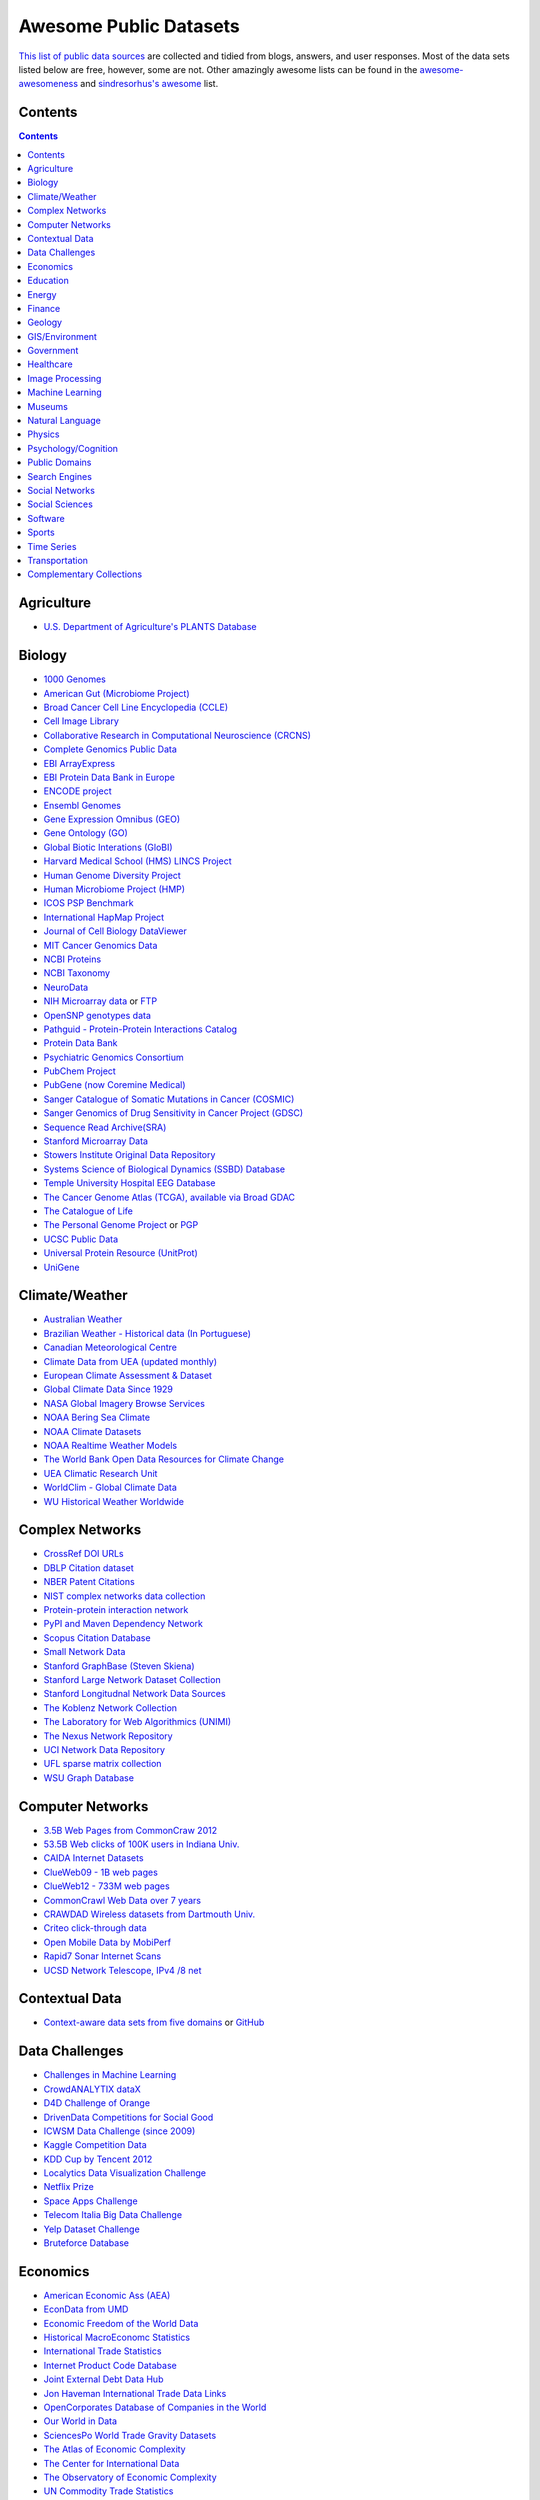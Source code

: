 Awesome Public Datasets
=======================
.. image:: https://cdn.rawgit.com/sindresorhus/awesome/d7305f38d29fed78fa85652e3a63e154dd8e8829/media/badge.svg
   :alt: Awesome
   :target: https://github.com/sindresorhus/awesome
.. image:: https://travis-ci.org/caesar0301/awesome-public-datasets.svg
   :target: https://travis-ci.org/caesar0301/awesome-public-datasets

`This list of public data sources <https://github.com/caesar0301/awesome-public-datasets>`_
are collected and tidied from blogs, answers, and user responses.
Most of the data sets listed below are free, however, some are not.
Other amazingly awesome lists can be found in the
`awesome-awesomeness <https://github.com/bayandin/awesome-awesomeness>`_ and
`sindresorhus's awesome <https://github.com/sindresorhus/awesome>`_ list.


Contents
----------
.. contents::


Agriculture
------------
* `U.S. Department of Agriculture's PLANTS Database <http://www.plants.usda.gov/dl_all.html>`_


Biology
-------

* `1000 Genomes <http://www.1000genomes.org/data>`_
* `American Gut (Microbiome Project) <https://github.com/biocore/American-Gut>`_
* `Broad Cancer Cell Line Encyclopedia (CCLE) <http://www.broadinstitute.org/ccle/home>`_
* `Cell Image Library <http://www.cellimagelibrary.org>`_
* `Collaborative Research in Computational Neuroscience (CRCNS) <http://crcns.org/data-sets>`_
* `Complete Genomics Public Data <http://www.completegenomics.com/public-data/69-genomes/>`_
* `EBI ArrayExpress <http://www.ebi.ac.uk/arrayexpress/>`_
* `EBI Protein Data Bank in Europe <http://www.ebi.ac.uk/pdbe/emdb/index.html/>`_
* `ENCODE project <https://www.encodeproject.org>`_
* `Ensembl Genomes <http://ensemblgenomes.org/info/genomes>`_
* `Gene Expression Omnibus (GEO) <http://www.ncbi.nlm.nih.gov/geo/>`_
* `Gene Ontology (GO) <http://geneontology.org/page/download-annotations>`_
* `Global Biotic Interations (GloBI) <https://github.com/jhpoelen/eol-globi-data/wiki#accessing-species-interaction-data>`_
* `Harvard Medical School (HMS) LINCS Project <http://lincs.hms.harvard.edu>`_
* `Human Genome Diversity Project <http://www.hagsc.org/hgdp/files.html>`_
* `Human Microbiome Project (HMP) <http://www.hmpdacc.org/reference_genomes/reference_genomes.php>`_
* `ICOS PSP Benchmark <http://ico2s.org/datasets/psp_benchmark.html>`_
* `International HapMap Project <http://hapmap.ncbi.nlm.nih.gov/downloads/index.html.en>`_
* `Journal of Cell Biology DataViewer <http://jcb-dataviewer.rupress.org>`_
* `MIT Cancer Genomics Data <http://www.broadinstitute.org/cgi-bin/cancer/datasets.cgi>`_
* `NCBI Proteins <http://www.ncbi.nlm.nih.gov/guide/proteins/#databases>`_
* `NCBI Taxonomy <http://www.ncbi.nlm.nih.gov/taxonomy>`_
* `NeuroData <http://neurodata.io>`_
* `NIH Microarray data <http://bit.do/VVW6>`_ or `FTP <ftp://ftp.ncbi.nih.gov/pub/geo/DATA/supplementary/series/GSE6532/>`_
* `OpenSNP genotypes data <https://opensnp.org/>`_
* `Pathguid - Protein-Protein Interactions Catalog <http://www.pathguide.org/>`_
* `Protein Data Bank <http://www.rcsb.org/>`_
* `Psychiatric Genomics Consortium <https://www.med.unc.edu/pgc/downloads>`_
* `PubChem Project <https://pubchem.ncbi.nlm.nih.gov/>`_
* `PubGene (now Coremine Medical) <http://www.pubgene.org/>`_
* `Sanger Catalogue of Somatic Mutations in Cancer (COSMIC) <http://cancer.sanger.ac.uk/cosmic>`_
* `Sanger Genomics of Drug Sensitivity in Cancer Project (GDSC) <http://www.cancerrxgene.org/>`_
* `Sequence Read Archive(SRA) <http://www.ncbi.nlm.nih.gov/Traces/sra/>`_
* `Stanford Microarray Data <http://smd.stanford.edu/>`_
* `Stowers Institute Original Data Repository <http://www.stowers.org/research/publications/odr>`_
* `Systems Science of Biological Dynamics (SSBD) Database <http://ssbd.qbic.riken.jp>`_
* `Temple University Hospital EEG Database <https://www.nedcdata.org/drupal/node/12>`_
* `The Cancer Genome Atlas (TCGA), available via Broad GDAC <https://gdac.broadinstitute.org/>`_
* `The Catalogue of Life <http://www.catalogueoflife.org/content/annual-checklist-archive>`_
* `The Personal Genome Project <http://www.personalgenomes.org/>`_ or `PGP <https://my.pgp-hms.org/public_genetic_data>`_
* `UCSC Public Data <http://hgdownload.soe.ucsc.edu/downloads.html>`_
* `Universal Protein Resource (UnitProt) <http://www.uniprot.org/downloads>`_
* `UniGene <http://www.ncbi.nlm.nih.gov/unigene>`_


Climate/Weather
---------------

* `Australian Weather <http://www.bom.gov.au/climate/dwo/>`_
* `Brazilian Weather - Historical data (In Portuguese) <http://sinda.crn2.inpe.br/PCD/SITE/novo/site/>`_
* `Canadian Meteorological Centre <http://weather.gc.ca/grib/index_e.html>`_
* `Climate Data from UEA (updated monthly) <https://crudata.uea.ac.uk/cru/data/temperature/#datter and ftp://ftp.cmdl.noaa.gov/>`_
* `European Climate Assessment & Dataset <http://eca.knmi.nl/>`_
* `Global Climate Data Since 1929 <http://en.tutiempo.net/climate>`_
* `NASA Global Imagery Browse Services <https://wiki.earthdata.nasa.gov/display/GIBS>`_
* `NOAA Bering Sea Climate <http://www.beringclimate.noaa.gov/>`_
* `NOAA Climate Datasets <http://www.ncdc.noaa.gov/data-access/quick-links>`_
* `NOAA Realtime Weather Models <http://www.ncdc.noaa.gov/data-access/model-data/model-datasets/numerical-weather-prediction>`_
* `The World Bank Open Data Resources for Climate Change <http://data.worldbank.org/developers/climate-data-api>`_
* `UEA Climatic Research Unit <http://www.cru.uea.ac.uk/data>`_
* `WorldClim - Global Climate Data <http://www.worldclim.org>`_
* `WU Historical Weather Worldwide <https://www.wunderground.com/history/index.html>`_


Complex Networks
----------------

* `CrossRef DOI URLs <https://archive.org/details/doi-urls>`_
* `DBLP Citation dataset <https://kdl.cs.umass.edu/display/public/DBLP>`_
* `NBER Patent Citations <http://nber.org/patents/>`_
* `NIST complex networks data collection <http://math.nist.gov/~RPozo/complex_datasets.html>`_
* `Protein-protein interaction network <http://vlado.fmf.uni-lj.si/pub/networks/data/bio/Yeast/Yeast.htm>`_
* `PyPI and Maven Dependency Network <https://ogirardot.wordpress.com/2013/01/31/sharing-pypimaven-dependency-data/>`_
* `Scopus Citation Database <https://www.elsevier.com/solutions/scopus>`_
* `Small Network Data <http://www-personal.umich.edu/~mejn/netdata/>`_
* `Stanford GraphBase (Steven Skiena) <http://www3.cs.stonybrook.edu/~algorith/implement/graphbase/implement.shtml>`_
* `Stanford Large Network Dataset Collection <http://snap.stanford.edu/data/>`_
* `Stanford Longitudnal Network Data Sources <http://stanford.edu/group/sonia/dataSources/index.html>`_
* `The Koblenz Network Collection <http://konect.uni-koblenz.de/>`_
* `The Laboratory for Web Algorithmics (UNIMI) <http://law.di.unimi.it/datasets.php>`_
* `The Nexus Network Repository <http://nexus.igraph.org/>`_
* `UCI Network Data Repository <https://networkdata.ics.uci.edu/resources.php>`_
* `UFL sparse matrix collection <http://www.cise.ufl.edu/research/sparse/matrices/>`_
* `WSU Graph Database <http://www.eecs.wsu.edu/mgd/gdb.html>`_


Computer Networks
-----------------

* `3.5B Web Pages from CommonCraw 2012 <http://www.bigdatanews.com/profiles/blogs/big-data-set-3-5-billion-web-pages-made-available-for-all-of-us>`_
* `53.5B Web clicks of 100K users in Indiana Univ. <http://cnets.indiana.edu/groups/nan/webtraffic/click-dataset/>`_
* `CAIDA Internet Datasets <http://www.caida.org/data/overview/>`_
* `ClueWeb09 - 1B web pages <http://lemurproject.org/clueweb09/>`_
* `ClueWeb12 - 733M web pages <http://lemurproject.org/clueweb12/>`_
* `CommonCrawl Web Data over 7 years <http://commoncrawl.org/the-data/get-started/>`_
* `CRAWDAD Wireless datasets from Dartmouth Univ. <https://crawdad.cs.dartmouth.edu/>`_
* `Criteo click-through data <http://labs.criteo.com/2015/03/criteo-releases-its-new-dataset/>`_
* `Open Mobile Data by MobiPerf <https://console.developers.google.com/storage/openmobiledata_public/>`_
* `Rapid7 Sonar Internet Scans <https://sonar.labs.rapid7.com/>`_ 
* `UCSD Network Telescope, IPv4 /8 net <http://www.caida.org/projects/network_telescope/>`_


Contextual Data
---------------

* `Context-aware data sets from five domains <http://students.depaul.edu/~yzheng8/DataSets.html#Data>`_ or `GitHub <https://github.com/irecsys/CARSKit/tree/master/context-aware_data_sets>`_


Data Challenges
---------------

* `Challenges in Machine Learning <http://www.chalearn.org/>`_
* `CrowdANALYTIX dataX <http://data.crowdanalytix.com>`_
* `D4D Challenge of Orange <http://www.d4d.orange.com/en/home>`_
* `DrivenData Competitions for Social Good <http://www.drivendata.org/>`_
* `ICWSM Data Challenge (since 2009) <http://icwsm.cs.umbc.edu/>`_
* `Kaggle Competition Data <https://www.kaggle.com/>`_
* `KDD Cup by Tencent 2012 <http://www.kddcup2012.org/>`_
* `Localytics Data Visualization Challenge <https://github.com/localytics/data-viz-challenge>`_
* `Netflix Prize <http://www.netflixprize.com/leaderboard>`_
* `Space Apps Challenge <https://2015.spaceappschallenge.org>`_
* `Telecom Italia Big Data Challenge <https://dandelion.eu/datamine/open-big-data/>`_
* `Yelp Dataset Challenge <http://www.yelp.com/dataset_challenge>`_
* `Bruteforce Database <https://github.com/duyetdev/bruteforce-database>`_

Economics
---------

* `American Economic Ass (AEA) <https://www.aeaweb.org/RFE/toc.php?show=complete>`_
* `EconData from UMD <http://inforumweb.umd.edu/econdata/econdata.html>`_
* `Economic Freedom of the World Data <http://www.freetheworld.com/datasets_efw.html>`_
* `Historical MacroEconomc Statistics <http://www.historicalstatistics.org/>`_
* `International Trade Statistics <http://www.econostatistics.co.za/>`_
* `Internet Product Code Database <http://www.upcdatabase.com/>`_
* `Joint External Debt Data Hub <http://www.jedh.org/>`_
* `Jon Haveman International Trade Data Links <http://www.macalester.edu/research/economics/PAGE/HAVEMAN/Trade.Resources/TradeData.html>`_
* `OpenCorporates Database of Companies in the World <https://opencorporates.com/>`_
* `Our World in Data <http://ourworldindata.org/>`_
* `SciencesPo World Trade Gravity Datasets <http://econ.sciences-po.fr/thierry-mayer/data>`_
* `The Atlas of Economic Complexity <http://atlas.cid.harvard.edu>`_
* `The Center for International Data <http://cid.econ.ucdavis.edu>`_
* `The Observatory of Economic Complexity <http://atlas.media.mit.edu/en/>`_
* `UN Commodity Trade Statistics <http://comtrade.un.org/db/>`_
* `UN Human Development Reports <http://hdr.undp.org/en>`_


Education
------------

* `Student Data from Free Code Camp <http://academictorrents.com/details/030b10dad0846b5aecc3905692890fb02404adbf>`_


Energy
------

* `AMPds <http://ampds.org/>`_
* `BLUEd <http://nilm.cmubi.org/>`_
* `COMBED <http://combed.github.io/>`_
* `Dataport <https://dataport.pecanstreet.org/>`_
* `ECO <http://www.vs.inf.ethz.ch/res/show.html?what=eco-data>`_
* `EIA <http://www.eia.gov/electricity/data/eia923/>`_
* `HFED <http://hfed.github.io/>`_
* `iAWE <http://iawe.github.io/>`_
* `Plaid <http://plaidplug.com/>`_
* `REDD <http://redd.csail.mit.edu/>`_
* `UK-Dale <http://www.doc.ic.ac.uk/~dk3810/data/>`_


Finance
-------

* `CBOE Futures Exchange <http://cfe.cboe.com/Data/>`_
* `Google Finance <https://www.google.com/finance>`_
* `Google Trends <http://www.google.com/trends?q=google&ctab=0&geo=all&date=all&sort=0>`_
* `NASDAQ <https://data.nasdaq.com/>`_
* `OANDA <http://www.oanda.com/>`_
* `OSU Financial data <http://fisher.osu.edu/fin/fdf/osudata.htm>`_
* `Quandl <https://www.quandl.com/>`_
* `St Louis Federal <https://research.stlouisfed.org/fred2/>`_
* `Yahoo Finance <http://finance.yahoo.com/>`_


Geology
-------

* `Earth Models <http://www.earthmodels.org/>`_
* `Smithsonian Institution Global Volcano and Eruption Database <http://volcano.si.edu/>`_
* `USGS Earthquake Archives <http://earthquake.usgs.gov/earthquakes/search/>`_


GIS/Environment
---------------

* `BODC - marine data of ~22K vars <http://www.bodc.ac.uk/data/where_to_find_data/>`_
* `Cambridge, MA, US, GIS data on GitHub <http://cambridgegis.github.io/gisdata.html>`_
* `EOSDIS - NASA's earth observing system data <http://sedac.ciesin.columbia.edu/data/sets/browse>`_
* `Factual Global Location Data <https://www.factual.com/>`_
* `Geo Spatial Data from ASU <http://geodacenter.asu.edu/datalist/>`_
* `Geo Wiki Project - Citizen-driven Environmental Monitoring <http://geo-wiki.org/>`_
* `GeoFabrik - OSM data extracted to a variety of formats and areas <http://download.geofabrik.de/>`_
* `GeoNames Worldwide <http://www.geonames.org/>`_
* `Global Administrative Areas Database (GADM) <http://www.gadm.org/>`_
* `Integrated Marine Observing System (IMOS) - roughly 30TB of ocean measurements <https://imos.aodn.org.au>`_ or `on S3 <http://imos-data.s3-website-ap-southeast-2.amazonaws.com/>`_
* `International Institute for Systems Analysis - GIS Datasets <http://www.iiasa.ac.at/web/home/research/modelsData/Models--Tools--Data.en.html>`_
* `Landsat 8 on AWS <https://aws.amazon.com/public-data-sets/landsat/>`_
* `List of all countries in all languages <https://github.com/umpirsky/country-list>`_
* `Marinexplore - Open Oceanographic Data <http://marinexplore.org/>`_
* `National Weather Service GIS Data Portal <http://www.nws.noaa.gov/gis/>`_
* `Natural Earth - vectors and rasters of the world <http://www.naturalearthdata.com/>`_
* `OpenAddresses <http://openaddresses.io/>`_
* `OpenStreetMap (OSM) <http://wiki.openstreetmap.org/wiki/Downloading_data>`_
* `Pleiades - Gazetteer and graph of ancient places <http://pleiades.stoa.org/>`_
* `Reverse Geocoder using OSM data <https://github.com/kno10/reversegeocode>`_ & `additional high-resolution data files <http://data.ub.uni-muenchen.de/61/>`_
* `TIGER/Line - U.S. boundaries and roads <http://www.census.gov/geo/maps-data/data/tiger-line.html>`_
* `TwoFishes - Foursquare's coarse geocoder <https://github.com/foursquare/twofishes>`_
* `TZ Timezones shapfiles <http://efele.net/maps/tz/world/>`_
* `UN Environmental Data <http://geodata.grid.unep.ch/>`_
* `World boundaries from  the U.S. Department of State <https://hiu.state.gov/data/data.aspx>`_
* `World countries in multiple formats <https://github.com/mledoze/countries>`_

Government
----------

* `Alberta, Province of Canada <http://open.alberta.ca>`_
* `Antwerp, Belgium <http://opendata.antwerpen.be/datasets>`_
* `Argentina (non official) <http://datar.noip.me/>`_
* `Argentina <http://datos.argentina.gob.ar/>`_
* `Austin, TX, US <https://data.austintexas.gov/>`_
* `Australia (abs.gov.au) <http://www.abs.gov.au/AUSSTATS/abs@.nsf/DetailsPage/3301.02009?OpenDocument>`_
* `Australia (data.gov.au) <https://data.gov.au/>`_
* `Austria (data.gv.at) <https://www.data.gv.at/>`_
* `Baton Rouge, LA, US <https://data.brla.gov/>`_
* `Belgium <http://data.gov.be/>`_
* `Brazil <http://dados.gov.br/dataset>`_
* `Buenos Aires, Argentina <http://data.buenosaires.gob.ar/>`_
* `Calgary, AB, Canada <https://data.calgary.ca/OpenData/Pages/DatasetListingAlphabetical.aspx>`_
* `Cambridge, MA, US <https://data.cambridgema.gov/>`_
* `Canada <http://open.canada.ca/en?lang=En&n=5BCD274E-1>`_
* `Chicago <https://data.cityofchicago.org/>`_
* `Chile <http://datos.gob.cl/dataset>`_
* `Dallas Open Data <https://www.dallasopendata.com/>`_
* `DataBC - data from the Province of British Columbia <http://www.data.gov.bc.ca/>`_
* `Denver Open Data <http://data.denvergov.org//>`_
* `Durham, NC Open Data <https://opendurham.nc.gov/explore/>`_
* `Edmonton, AB, Canada <https://data.edmonton.ca/>`_
* `England LGInform <http://lginform.local.gov.uk/>`_
* `EuroStat <http://ec.europa.eu/eurostat/data/database>`_
* `FedStats <http://fedstats.sites.usa.gov/>`_
* `Finland <https://www.opendata.fi/en>`_
* `France <https://www.data.gouv.fr/en/datasets/>`_
* `Fredericton, NB, Canada <http://www.fredericton.ca/en/citygovernment/Catalogue.asp>`_
* `Gatineau, QC, Canada <http://www.gatineau.ca/donneesouvertes/default_fr.aspx>`_
* `Germany <https://www-genesis.destatis.de/genesis/online>`_
* `Ghent, Belgium <https://data.stad.gent/datasets>`_
* `Glasgow, Scotland, UK <https://data.glasgow.gov.uk/>`_
* `Greece <http://www.data.gov.gr/>`_
* `Guardian world governments <http://www.guardian.co.uk/world-government-data>`_
* `Halifax, NS, Canada <http://www.halifax.ca/opendata/index.php>`_
* `Helsinki Region, Finland <http://www.hri.fi/en/>`_
* `Hong Kong, China <https://data.gov.hk/en/>`_
* `Houston Open Data <http://data.ohouston.org>`_
* `Indian Government Data <https://data.gov.in/>`_
* `Indonesian Data Portal <http://data.go.id/>`_
* `Ireland's Open Data Portal <https://data.gov.ie/data>`_
* `Japan <http://www.e-stat.go.jp/SG1/estat/eStatTopPortalE.do>`_
* `Laval, QC, Canada <http://www.laval.ca/Pages/Fr/Citoyens/donnees.aspx>`_
* `Lexington, KY <http://data.lexingtonky.gov/>`_
* `London Datastore, UK <http://data.london.gov.uk/dataset>`_
* `London, ON, Canada <http://www.london.ca/city-hall/open-data/Pages/default.aspx>`_
* `Los Angeles Open Data <https://data.lacity.org/>`_
* `MassGIS, Massachusetts, U.S. <http://www.mass.gov/anf/research-and-tech/it-serv-and-support/application-serv/office-of-geographic-information-massgis/>`_
* `Mexico <http://catalogo.datos.gob.mx/dataset>`_
* `Missisauga, ON, Canada <http://www.mississauga.ca/portal/residents/publicationsopendatacatalogue>`_
* `Moldova <http://data.gov.md/>`_
* `Moncton, NB, Canada <http://www.moncton.ca/Government/Terms_of_use/Open_Data_Purpose/Data_Catalogue.htm>`_
* `Montreal, QC, Canada <http://donnees.ville.montreal.qc.ca/>`_
* `Netherlands <https://data.overheid.nl/>`_
* `New Zealand <http://www.stats.govt.nz/browse_for_stats.aspx>`_
* `NYC betanyc <http://betanyc.us/>`_
* `NYC Open Data <https://nycplatform.socrata.com/>`_
* `OECD <https://data.oecd.org/>`_
* `Oklahoma <https://data.ok.gov/>`_
* `Open Government Data (OGD) Platform India <https://data.gov.in/>`_
* `Oregon <https://data.oregon.gov/>`_
* `Ottawa, ON, Canada <http://data.ottawa.ca/en/>`_
* `Portland, Oregon <https://www.portlandoregon.gov/28130>`_
* `Portugal - Pordata organization <http://www.pordata.pt/en/Home>`_
* `Puerto Rico Government <https://data.pr.gov//>`_
* `Quebec City, QC, Canada <http://donnees.ville.quebec.qc.ca/>`_
* `Quebec Province of Canada <http://donnees.gouv.qc.ca/>`_
* `Regina SK, Canada <http://open.regina.ca/>`_
* `Rio de Janeiro, Brazil <http://data.rio.rj.gov.br/>`_
* `Romania <http://data.gov.ro/>`_
* `Russia <http://data.gov.ru>`_
* `San Francisco Data sets <http://datasf.org/>`_
* `Saskatchewan, Province of Canada <http://opendatask.ca/data/>`_
* `Seattle <https://data.seattle.gov/>`_
* `Singapore Government Data <https://data.gov.sg/>`_
* `South Africa <http://beta2.statssa.gov.za/>`_
* `South Africa Trade Statistics <http://www.econostatistics.co.za/>`_
* `State of Utah, US <https://opendata.utah.gov/>`_
* `Switzerland <http://www.opendata.admin.ch/>`_
* `Taiwan <http://data.gov.tw/>`_
* `Taiwan g0v <http://data.g0v.tw/>`_
* `Texas Open Data <https://data.texas.gov/>`_
* `The World Bank <http://wdronline.worldbank.org/>`_
* `Toronto, ON, Canada <http://www1.toronto.ca/wps/portal/contentonly?vgnextoid=1a66e03bb8d1e310VgnVCM10000071d60f89RCRD>`_
* `U.K. Government Data <http://data.gov.uk/data>`_
* `U.S. American Community Survey <http://www.census.gov/acs/www/data_documentation/data_release_info/>`_
* `U.S. CDC Public Health datasets <http://www.cdc.gov/nchs/data_access/ftp_data.htm>`_
* `U.S. Census Bureau <http://www.census.gov/data.html>`_
* `U.S. Department of Housing and Urban Development (HUD) <http://www.huduser.gov/portal/datasets/pdrdatas.html>`_
* `U.S. Federal Government Agencies <http://www.data.gov/metrics>`_
* `U.S. Federal Government Data Catalog <http://catalog.data.gov/dataset>`_
* `U.S. Food and Drug Administration (FDA) <https://open.fda.gov/index.html>`_
* `U.S. National Center for Education Statistics (NCES) <http://nces.ed.gov/>`_
* `U.S. Open Government <http://www.data.gov/open-gov/>`_
* `UK 2011 Census Open Atlas Project <http://www.alex-singleton.com/r/2014/02/05/2011-census-open-atlas-project-version-two/>`_
* `United Nations <http://data.un.org/>`_
* `Uruguay <https://catalogodatos.gub.uy/>`_
* `Vancouver, BC Open Data Catalog <http://data.vancouver.ca/datacatalogue/>`_
* `Victoria, BC, Canada <http://www.victoria.ca/EN/main/city/open-data-catalogue.html>`_
* `Vienna, Austria <https://open.wien.gv.at/site/open-data/>`_


Healthcare
----------

* `EHDP Large Health Data Sets <http://www.ehdp.com/vitalnet/datasets.htm>`_
* `Gapminder World demographic databases <http://www.gapminder.org/data/>`_
* `Medicare Coverage Database (MCD), U.S. <https://www.cms.gov/medicare-coverage-database/>`_
* `Medicare Data Engine of medicare.gov Data <https://data.medicare.gov/>`_
* `Medicare Data File <http://go.cms.gov/19xxPN4>`_
* `MeSH, the vocabulary thesaurus used for indexing articles for PubMed <https://www.nlm.nih.gov/mesh/filelist.html>`_
* `Number of Ebola Cases and Deaths in Affected Countries (2014) <https://data.hdx.rwlabs.org/dataset/ebola-cases-2014>`_
* `Open-ODS (structure of the UK NHS) <http://www.openods.co.uk>`_
* `OpenPaymentsData, Healthcare financial relationship data <https://openpaymentsdata.cms.gov>`_ 
* `The Cancer Genome Atlas project (TCGA) <https://tcga-data.nci.nih.gov/tcga/tcgaDownload.jsp>`_ and `BigQuery table <http://google-genomics.readthedocs.org/en/latest/use_cases/discover_public_data/isb_cgc_data.html>`_
* `World Health Organization Global Health Observatory <http://www.who.int/gho/en/>`_


Image Processing
----------------

* `10k US Adult Faces Database <http://wilmabainbridge.com/facememorability2.html>`_
* `2GB of Photos of Cats <http://137.189.35.203/WebUI/CatDatabase/catData.html>`_ or `Archive version <https://web.archive.org/web/20150520175645/http://137.189.35.203/WebUI/CatDatabase/catData.html>`_
* `Affective Image Classification <http://www.imageemotion.org/>`_
* `Animals with attributes <http://attributes.kyb.tuebingen.mpg.de/>`_
* `Face Recognition Benchmark <http://www.face-rec.org/databases/>`_
* `ImageNet (in WordNet hierarchy) <http://www.image-net.org/>`_
* `Indoor Scene Recognition <http://web.mit.edu/torralba/www/indoor.html>`_
* `International Affective Picture System, UFL <http://csea.phhp.ufl.edu/media/iapsmessage.html>`_
* `Massive Visual Memory Stimuli, MIT <http://cvcl.mit.edu/MM/stimuli.html>`_
* `Several Shape-from-Silhouette Datasets <http://kaiwolf.no-ip.org/3d-model-repository.html>`_
* `Stanford Dogs Dataset <http://vision.stanford.edu/aditya86/ImageNetDogs/>`_
* `SUN database, MIT <http://groups.csail.mit.edu/vision/SUN/hierarchy.html>`_
* `The Oxford-IIIT Pet Dataset <http://www.robots.ox.ac.uk/~vgg/data/pets/>`_
* `YouTube Faces Database <http://www.cs.tau.ac.il/~wolf/ytfaces/>`_
* `Adience Unfiltered faces for gender and age classification <http://www.openu.ac.il/home/hassner/Adience/data.html>`_
* `The Action Similarity Labeling (ASLAN) Challenge <http://www.openu.ac.il/home/hassner/data/ASLAN/ASLAN.html>`_
* `Violent-Flows - Crowd Violence \ Non-violence Database and benchmark <http://www.openu.ac.il/home/hassner/data/violentflows/>`_

Machine Learning
----------------

* `Delve Datasets for classification and regression (Univ. of Toronto) <http://www.cs.toronto.edu/~delve/data/datasets.html>`_
* `Discogs Monthly Data <http://data.discogs.com/>`_
* `eBay Online Auctions (2012) <http://www.modelingonlineauctions.com/datasets>`_
* `IMDb Database <http://www.imdb.com/interfaces>`_
* `Keel Repository for classification, regression and time series <http://sci2s.ugr.es/keel/datasets.php>`_
* `Labeled Faces in the Wild (LFW) <http://vis-www.cs.umass.edu/lfw/>`_
* `Lending Club Loan Data <https://www.lendingclub.com/info/download-data.action>`_
* `Machine Learning Data Set Repository <http://mldata.org/>`_
* `Million Song Dataset <http://labrosa.ee.columbia.edu/millionsong/>`_
* `More Song Datasets <http://labrosa.ee.columbia.edu/millionsong/pages/additional-datasets>`_
* `MovieLens Data Sets <http://grouplens.org/datasets/movielens/>`_
* `RDataMining - "R and Data Mining" ebook data <http://www.rdatamining.com/data>`_
* `Registered Meteorites on Earth <http://healthintelligence.drupalgardens.com/content/registered-meteorites-has-impacted-earth-visualized>`_
* `Restaurants Health Score Data in San Francisco <http://missionlocal.org/san-francisco-restaurant-health-inspections/>`_
* `UCI Machine Learning Repository <http://archive.ics.uci.edu/ml/>`_
* `Yahoo! Ratings and Classification Data <http://webscope.sandbox.yahoo.com/catalog.php?datatype=r>`_


Museums
-------

* `Canada Science and Technology Museums Corporation's Open Data <http://techno-science.ca/en/data.php>`_
* `Cooper-Hewitt's Collection Database <https://github.com/cooperhewitt/collection>`_
* `Minneapolis Institute of Arts metadata <https://github.com/artsmia/collection>`_
* `Natural History Museum (London) Data Portal <http://data.nhm.ac.uk/>`_
* `Rijksmuseum Historical Art Collection <https://www.rijksmuseum.nl/en/api>`_
* `Tate Collection metadata <https://github.com/tategallery/collection>`_
* `The Getty vocabularies <http://vocab.getty.edu>`_


Natural Language
----------------

* `Blogger Corpus <http://u.cs.biu.ac.il/~koppel/BlogCorpus.htm>`_
* `CLiPS Stylometry Investigation Corpus <http://www.clips.uantwerpen.be/datasets/csi-corpus>`_
* `ClueWeb09 FACC <http://lemurproject.org/clueweb09/FACC1/>`_
* `ClueWeb12 FACC <http://lemurproject.org/clueweb12/FACC1/>`_
* `DBpedia - 4.58M things with 583M facts <http://wiki.dbpedia.org/Datasets>`_
* `Flickr Personal Taxonomies <http://www.isi.edu/~lerman/downloads/flickr/flickr_taxonomies.html>`_
* `Freebase.com of people, places, and things <http://www.freebase.com/>`_
* `Google Books Ngrams (2.2TB) <https://aws.amazon.com/datasets/google-books-ngrams/>`_
* `Google Web 5gram (1TB, 2006) <https://catalog.ldc.upenn.edu/LDC2006T13>`_
* `Gutenberg eBooks List <http://www.gutenberg.org/wiki/Gutenberg:Offline_Catalogs>`_
* `Hansards text chunks of Canadian Parliament <http://www.isi.edu/natural-language/download/hansard/>`_
* `Machine Comprehension Test (MCTest) of text from Microsoft Research <http://research.microsoft.com/en-us/um/redmond/projects/mctest/index.html>`_
* `Machine Translation of European languages <http://statmt.org/wmt11/translation-task.html#download>`_
* `Personae Corpus <http://www.clips.uantwerpen.be/datasets/personae-corpus>`_
* `SaudiNewsNet Collection of Saudi Newspaper Articles (Arabic, 30K articles) <https://github.com/ParallelMazen/SaudiNewsNet>`_
* `SMS Spam Collection in English <http://www.dt.fee.unicamp.br/~tiago/smsspamcollection/>`_
* `USENET postings corpus of 2005~2011 <http://www.psych.ualberta.ca/~westburylab/downloads/usenetcorpus.download.html>`_
* `Wikidata - Wikipedia databases <https://www.wikidata.org/wiki/Wikidata:Database_download>`_
* `Wikipedia Links data - 40 Million Entities in Context <https://code.google.com/p/wiki-links/downloads/list>`_
* `WordNet databases and tools <http://wordnet.princeton.edu/wordnet/download/>`_


Physics
-------

* `CERN Open Data Portal <http://opendata.cern.ch/>`_
* `Crystallography Open Database <http://www.crystallography.net/>`_
* `NASA Exoplanet Archive <http://exoplanetarchive.ipac.caltech.edu/>`_
* `NSSDC (NASA) data of 550 space spacecraft <http://nssdc.gsfc.nasa.gov/nssdc/obtaining_data.html>`_
* `Sloan Digital Sky Survey (SDSS) - Mapping the Universe <http://www.sdss.org/>`_


Psychology/Cognition
--------------------

* `OSU Cognitive Modeling Repository Datasets <http://www.cmr.osu.edu/browse/datasets>`_


Public Domains
--------------

* `Amazon <http://aws.amazon.com/datasets/>`_
* `Archive-it from Internet Archive <https://www.archive-it.org/explore?show=Collections>`_
* `Archive.org Datasets <https://archive.org/details/datasets>`_
* `CMU JASA data archive <http://lib.stat.cmu.edu/jasadata/>`_
* `CMU StatLab collections <http://lib.stat.cmu.edu/datasets/>`_
* `Data360 <http://www.data360.org/index.aspx>`_
* `Datamob.org <http://datamob.org/datasets>`_
* `Google <http://www.google.com/publicdata/directory>`_
* `Infochimps <http://www.infochimps.com/>`_
* `KDNuggets Data Collections <http://www.kdnuggets.com/datasets/index.html>`_
* `Microsoft Azure Data Market Free DataSets <http://datamarket.azure.com/browse/data?price=free>`_
* `Numbray <http://numbrary.com/>`_
* `Open Library Data Dumps <https://openlibrary.org/developers/dumps>`_
* `Reddit Datasets <https://www.reddit.com/r/datasets>`_
* `RevolutionAnalytics Collection <http://packages.revolutionanalytics.com/datasets/>`_
* `Sample R data sets <http://stat.ethz.ch/R-manual/R-patched/library/datasets/html/00Index.html>`_
* `Stats4Stem R data sets <http://www.stats4stem.org/data-sets.html>`_
* `StatSci.org <http://www.statsci.org/datasets.html>`_
* `The Washington Post List <http://www.washingtonpost.com/wp-srv/metro/data/datapost.html>`_
* `UCLA SOCR data collection <http://wiki.stat.ucla.edu/socr/index.php/SOCR_Data>`_
* `UFO Reports <http://www.nuforc.org/webreports.html>`_
* `Wikileaks 911 pager intercepts <https://911.wikileaks.org/files/index.html>`_
* `Yahoo Webscope <http://webscope.sandbox.yahoo.com/catalog.php>`_


Search Engines
--------------

* `Academic Torrents of data sharing from UMB <http://academictorrents.com/>`_
* `Datahub.io <https://datahub.io/dataset>`_
* `DataMarket (Qlik) <https://datamarket.com/data/list/?q=all>`_
* `Harvard Dataverse Network of scientific data <https://dataverse.harvard.edu/>`_
* `ICPSR (UMICH) <http://www.icpsr.umich.edu/icpsrweb/ICPSR/index.jsp>`_
* `Institute of Education Sciences <http://eric.ed.gov>`_
* `National Technical Reports Library <http://www.ntis.gov/products/ntrl/>`_
* `Open Data Certificates (beta) <https://certificates.theodi.org/en/datasets>`_
* `OpenDataNetwork - A search engine of all Socrata powered data portals <http://www.opendatanetwork.com/>`_
* `Statista.com - statistics and Studies <http://www.statista.com/>`_
* `Zenodo - An open dependable home for the long-tail of science <https://zenodo.org/collection/datasets>`_


Social Networks
---------------

* `72 hours #gamergate Twitter Scrape <http://waxy.org/random/misc/gamergate_tweets.csv>`_
* `Ancestry.com Forum Dataset over 10 years <http://www.cs.cmu.edu/~jelsas/data/ancestry.com/>`_
* `Cheng-Caverlee-Lee September 2009 - January 2010 Twitter Scrape <https://archive.org/details/twitter_cikm_2010>`_
* `CMU Enron Email of 150 users <http://www.cs.cmu.edu/~enron/>`_
* `EDRM Enron EMail of 151 users, hosted on S3 <https://aws.amazon.com/datasets/enron-email-data/>`_
* `Facebook Data Scrape (2005) <https://archive.org/details/oxford-2005-facebook-matrix>`_
* `Facebook Social Networks from LAW (since 2007) <http://law.di.unimi.it/datasets.php>`_
* `Foursquare from UMN/Sarwat (2013) <https://archive.org/details/201309_foursquare_dataset_umn>`_
* `GetGlue - users rating TV shows <http://getglue-data.s3.amazonaws.com/getglue_sample.tar.gz>`_
* `GitHub Collaboration Archive <https://www.githubarchive.org/>`_
* `Google Scholar citation relations <http://www3.cs.stonybrook.edu/~leman/data/gscholar.db>`_
* `High-Resolution Contact Networks from Wearable Sensors <http://www.sociopatterns.org/datasets/>`_
* `Mobile Social Networks from UMASS <https://kdl.cs.umass.edu/display/public/Mobile+Social+Networks>`_
* `Network Twitter Data <http://snap.stanford.edu/data/higgs-twitter.html>`_
* `Reddit Comments <https://www.reddit.com/r/datasets/comments/3bxlg7/i_have_every_publicly_available_reddit_comment/>`_
* `Skytrax' Air Travel Reviews Dataset <https://github.com/quankiquanki/skytrax-reviews-dataset>`_
* `Social Twitter Data <http://snap.stanford.edu/data/egonets-Twitter.html>`_
* `SourceForge.net Research Data <http://www3.nd.edu/~oss/Data/data.html>`_
* `Twitter Data for Sentiment Analysis <http://help.sentiment140.com/for-students/>`_
* `Twitter Data for Online Reputation Management <http://nlp.uned.es/replab2013/>`_
* `Twitter Graph of entire Twitter site <http://an.kaist.ac.kr/traces/WWW2010.html>`_
* `Twitter Scrape Calufa May 2011 <http://archive.org/details/2011-05-calufa-twitter-sql>`_
* `UNIMI/LAW Social Network Datasets <http://law.di.unimi.it/datasets.php>`_
* `Yahoo! Graph and Social Data <http://webscope.sandbox.yahoo.com/catalog.php?datatype=g>`_
* `Youtube Video Social Graph in 2007,2008 <http://netsg.cs.sfu.ca/youtubedata/>`_


Social Sciences
---------------

* `ACLED (Armed Conflict Location & Event Data Project) <http://www.acleddata.com/>`_
* `Canadian Legal Information Institute <https://www.canlii.org/en/index.php>`_
* `Center for Systemic Peace Datasets - Conflict Trends, Polities, State Fragility, etc <http://www.systemicpeace.org/>`_
* `Correlates of War Project <http://www.correlatesofwar.org/>`_
* `Cryptome Conspiracy Theory Items <http://cryptome.org>`_
* `Datacards <http://datacards.org>`_
* `European Social Survey <http://www.europeansocialsurvey.org/data/>`_
* `FBI Hate Crime 2013 - aggregated data <https://github.com/emorisse/FBI-Hate-Crime-Statistics/tree/master/2013>`_
* `GDELT Global Events Database <http://gdeltproject.org/data.html>`_
* `General Social Survey (GSS) since 1972 <http://gss.norc.org>`_
* `German Social Survey <http://www.gesis.org/en/home/>`_
* `Global Religious Futures Project <http://www.globalreligiousfutures.org/>`_
* `Humanitarian Data Exchange <https://data.hdx.rwlabs.org/>`_
* `Institute for Demographic Studies <http://www.ined.fr/en/>`_
* `International Networks Archive <http://www.princeton.edu/~ina/>`_
* `International Social Survey Program ISSP <http://www.issp.org>`_
* `International Studies Compendium Project <http://www.isacompendium.com/public/>`_
* `James McGuire Cross National Data <http://jmcguire.faculty.wesleyan.edu/welcome/cross-national-data/>`_
* `MacroData Guide by Norsk samfunnsvitenskapelig datatjeneste <http://nsd.uib.no>`_
* `MIT Reality Mining Dataset <http://realitycommons.media.mit.edu/realitymining.html>`_
* `Open Crime and Policing Data in England, Wales and Northern Ireland <https://data.police.uk/data/>`_
* `Paul Hensel General International Data Page <http://www.paulhensel.org/dataintl.html>`_
* `PewResearch Internet Survey Project <http://www.pewinternet.org/datasets/pages/2/>`_
* `PewResearch Society Data Collection <http://www.pewresearch.org/data/download-datasets/>`_
* `Political Polarity Data <http://www3.cs.stonybrook.edu/~leman/data/14-icwsm-political-polarity-data.zip>`_
* `StackExchange Data Explorer <http://data.stackexchange.com/help>`_
* `Terrorism Research and Analysis Consortium <http://www.trackingterrorism.org/>`_
* `Texas Inmates Executed Since 1984 <http://www.tdcj.state.tx.us/death_row/dr_executed_offenders.html>`_
* `Titanic Survival Data Set <https://github.com/caesar0301/awesome-public-datasets/tree/master/Datasets>`_
* `UCB's Archive of Social Science Data (D-Lab) <http://ucdata.berkeley.edu/>`_
* `UCLA Social Sciences Data Archive <http://dataarchives.ss.ucla.edu/Home.DataPortals.htm>`_
* `UN Civil Society Database <http://esango.un.org/civilsociety/>`_
* `Universities Worldwide <http://univ.cc/>`_
* `UPJOHN for Labor Employment Research <http://www.upjohn.org/services/resources/employment-research-data-center>`_
* `World Bank Data <http://data.worldbank.org/>`_
* `WorldPop project - Worldwide human population distributions <http://www.worldpop.org.uk/data/get_data/>`_


Software
------
* `FLOSSmole data about free, libre, and open source software project development <http://flossdata.org/data>`_

Sports
------

* `Basketball (NBA/NCAA/Euro) Player Database and Statistics <http://www.draftexpress.com/stats.php>`_
* `Betfair Historical Exchange Data <http://data.betfair.com/>`_
* `Cricsheet Matches (cricket) <http://cricsheet.org/>`_
* `Ergast Formula 1, from 1950 up to date (API) <http://ergast.com/mrd/db>`_
* `Football/Soccer resources (data and APIs) <http://www.jokecamp.com/blog/guide-to-football-and-soccer-data-and-apis/>`_
* `Lahman's Baseball Database <http://www.seanlahman.com/baseball-archive/statistics/>`_
* `Pinhooker: Thoroughbred Bloodstock Sale Data <https://github.com/phillc73/pinhooker>`_
* `Retrosheet Baseball Statistics <http://www.retrosheet.org/game.htm>`_


Time Series
-----------

* `Databanks International Cross National Time Series Data Archive <http://www.cntsdata.com>`_
* `Hard Drive Failure Rates <https://www.backblaze.com/hard-drive-test-data.html>`_
* `Heart Rate Time Series from MIT <http://ecg.mit.edu/time-series/>`_
* `Time Series Data Library (TSDL) from MU <https://datamarket.com/data/list/?q=provider:tsdl>`_
* `UC Riverside Time Series Dataset <http://www.cs.ucr.edu/~eamonn/time_series_data/>`_


Transportation
--------------

* `Airlines OD Data 1987-2008 <http://stat-computing.org/dataexpo/2009/the-data.html>`_
* `Bay Area Bike Share Data <http://www.bayareabikeshare.com/open-data>`_
* `Bike Share Systems (BSS) collection <https://github.com/BetaNYC/Bike-Share-Data-Best-Practices/wiki/Bike-Share-Data-Systems>`_
* `GeoLife GPS Trajectory from Microsoft Research <http://research.microsoft.com/en-us/downloads/b16d359d-d164-469e-9fd4-daa38f2b2e13/>`_
* `German train system by Deutsche Bahn <http://data.deutschebahn.com/datasets/>`_
* `Hubway Million Rides in MA <http://hubwaydatachallenge.org/trip-history-data/>`_
* `Marine Traffic - ship tracks, port calls and more <http://www.marinetraffic.com/de/ais-api-services>`_
* `Montreal BIXI Bike Share <https://montreal.bixi.com/donn%C3%A9es-libre-service>`_
* `NYC Taxi Trip Data 2009- <http://www.nyc.gov/html/tlc/html/about/trip_record_data.shtml>`_
* `NYC Taxi Trip Data 2013 (FOIA/FOILed) <https://archive.org/details/nycTaxiTripData2013>`_
* `NYC Uber trip data April 2014 to September 2014 <https://github.com/fivethirtyeight/uber-tlc-foil-response>`_
* `Open Traffic collection <https://github.com/graphhopper/open-traffic-collection>`_
* `OpenFlights - airport, airline and route data <http://openflights.org/data.html>`_
* `Philadelphia Bike Share Stations (JSON) <https://www.rideindego.com/stations/json/>`_
* `Plane Crash Database, since 1920 <http://www.planecrashinfo.com/database.htm>`_
* `RITA Airline On-Time Performance data <http://www.transtats.bts.gov/Tables.asp?DB_ID=120>`_
* `RITA/BTS transport data collection (TranStat) <http://www.transtats.bts.gov/DataIndex.asp>`_
* `Toronto Bike Share Stations (XML file) <http://www.bikesharetoronto.com/data/stations/bikeStations.xml>`_
* `Transport for London (TFL) <https://tfl.gov.uk/info-for/open-data-users/our-feeds>`_
* `Travel Tracker Survey (TTS) for Chicago <http://www.cmap.illinois.gov/data/transportation/travel-tracker-survey>`_
* `U.S. Bureau of Transportation Statistics (BTS) <http://www.rita.dot.gov/bts/>`_
* `U.S. Domestic Flights 1990 to 2009 <http://academictorrents.com/details/a2ccf94bbb4af222bf8e69dad60a68a29f310d9a>`_
* `U.S. Freight Analysis Framework since 2007 <http://ops.fhwa.dot.gov/freight/freight_analysis/faf/index.htm>`_


Complementary Collections
-------------------------

* `Data Packaged Core Datasets <https://github.com/datasets/>`_
* `Database of Scientific Code Contributions <https://mozillascience.org/collaborate>`_
* DataWrangling: `Some Datasets Available on the Web <http://www.datawrangling.com/some-datasets-available-on-the-web>`_
* Inside-r: `Finding Data on the Internet <http://www.inside-r.org/howto/finding-data-internet>`_
* OpenDataMonitor: `An overview of available open data resources in Europe <http://opendatamonitor.eu>`_
* Quora: `Where can I find large datasets open to the public? <http://www.quora.com/Where-can-I-find-large-datasets-open-to-the-public>`_
* RS.io: `100+ Interesting Data Sets for Statistics <http://rs.io/100-interesting-data-sets-for-statistics/>`_
* StaTrek: `Leveraging open data to understand urban lives <http://xiaming.me/posts/2014/10/23/leveraging-open-data-to-understand-urban-lives/>`_

